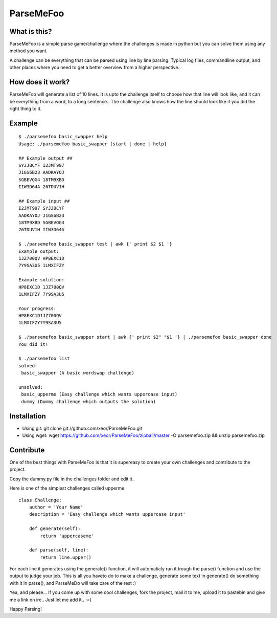 ParseMeFoo
==========


What is this?
-------------

ParseMeFoo is a simple parse game/challenge where the challenges is
made in python but you can solve them using any method you want.

A challenge can be everything that can be parsed using line by line
parsing. Typical log files, commandline output, and other places where
you need to get a better overview from a higher perspective..


How does it work?
-----------------

ParseMeFoo will generate a list of 10 lines. It is upto the challenge
itself to choose how that line will look like, and it can be
everything from a word, to a long sentence.. The challenge also knows
how the line should look like if you did the right thing to it.


Example
-------

::

  $ ./parsemefoo basic_swapper help
  Usage: ./parsemefoo basic_swapper [start | done | help]
  
  ## Example output ##
  SYJJBCYF I2JMT997 
  J1GS6B23 AADKAYOJ 
  SGBEVOG4 18TM9XBD 
  IIW3D64A 26TDUV1H 
  
  ## Example input ##
  I2JMT997 SYJJBCYF 
  AADKAYOJ J1GS6B23 
  18TM9XBD SGBEVOG4 
  26TDUV1H IIW3D64A 

  $ ./parsemefoo basic_swapper test | awk {' print $2 $1 '}
  Example output:
  1JZ700QV HP8EXC1D
  7Y9SA3U5 1LMXIFZY
  
  Example solution:
  HP8EXC1D 1JZ700QV
  1LMXIFZY 7Y9SA3U5
  
  Your progress:
  HP8EXC1D1JZ700QV
  1LMXIFZY7Y9SA3U5

  $ ./parsemefoo basic_swapper start | awk {' print $2" "$1 '} | ./parsemefoo basic_swapper done
  You did it!

  $ ./parsemefoo list
  solved:
   basic_swapper (A basic wordswap challenge)
 
  unsolved:
   basic_upperme (Easy challenge which wants uppercase input)
   dummy (Dummy challenge which outputs the solution)


Installation
------------

* Using git: git clone git://github.com/xeor/ParseMeFoo.git
* Using wget: wget https://github.com/xeor/ParseMeFoo/zipball/master -O parsemefoo.zip && unzip parsemefoo.zip


Contribute
----------

One of the best things with ParseMeFoo is that it is supereasy to
create your own challenges and contribute to the project.

Copy the dummy.py file in the challenges folder and edit it..

Here is one of the simplest challenges called upperme.

::

 class Challenge:
     author = 'Your Name'
     description = 'Easy challenge which wants uppercase input'
 
     def generate(self):
         return 'uppercaseme'
 
     def parse(self, line):
         return line.upper()

For each line it generates using the generate() function, it will
automaticly run it trough the parse() function and use the output to
judge your job. This is all you haveto do to make a challenge,
generate some text in generate() do something with it in parse(), and
ParseMeDo will take care of the rest :)


Yea, and please... If you come up with some cool challenges, fork the
project, mail it to me, upload it to pastebin and give me a link on
irc.. Just let me add it.. :=)

Happy Parsing!

